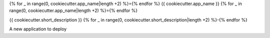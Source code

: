 {% for _ in range(0, cookiecutter.app_name|length +2) %}={% endfor %}
{{ cookiecutter.app_name }}
{% for _ in range(0, cookiecutter.app_name|length +2) %}={% endfor %}


{{ cookiecutter.short_description }}
{% for _ in range(0, cookiecutter.short_description|length +2) %}-{% endfor %}

A new application to deploy
